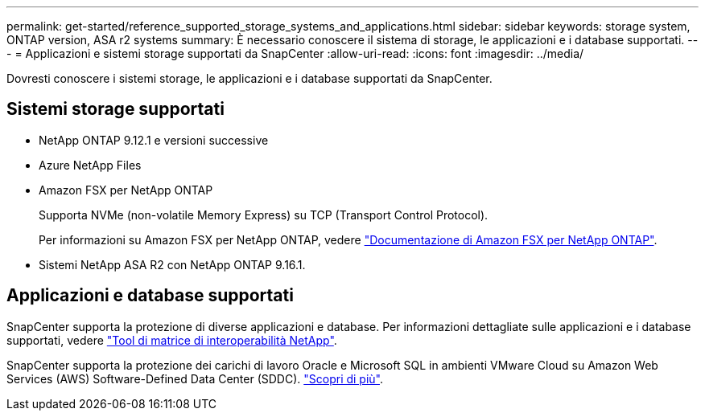 ---
permalink: get-started/reference_supported_storage_systems_and_applications.html 
sidebar: sidebar 
keywords: storage system, ONTAP version, ASA r2 systems 
summary: È necessario conoscere il sistema di storage, le applicazioni e i database supportati. 
---
= Applicazioni e sistemi storage supportati da SnapCenter
:allow-uri-read: 
:icons: font
:imagesdir: ../media/


[role="lead"]
Dovresti conoscere i sistemi storage, le applicazioni e i database supportati da SnapCenter.



== Sistemi storage supportati

* NetApp ONTAP 9.12.1 e versioni successive
* Azure NetApp Files
* Amazon FSX per NetApp ONTAP
+
Supporta NVMe (non-volatile Memory Express) su TCP (Transport Control Protocol).

+
Per informazioni su Amazon FSX per NetApp ONTAP, vedere https://docs.aws.amazon.com/fsx/latest/ONTAPGuide/what-is-fsx-ontap.html["Documentazione di Amazon FSX per NetApp ONTAP"^].

* Sistemi NetApp ASA R2 con NetApp ONTAP 9.16.1.




== Applicazioni e database supportati

SnapCenter supporta la protezione di diverse applicazioni e database. Per informazioni dettagliate sulle applicazioni e i database supportati, vedere https://imt.netapp.com/matrix/imt.jsp?components=121074;&solution=1257&isHWU&src=IMT["Tool di matrice di interoperabilità NetApp"^].

SnapCenter supporta la protezione dei carichi di lavoro Oracle e Microsoft SQL in ambienti VMware Cloud su Amazon Web Services (AWS) Software-Defined Data Center (SDDC). https://community.netapp.com/t5/Tech-ONTAP-Blogs/Protect-Oracle-MS-SQL-workloads-using-NetApp-SnapCenter-in-VMware-Cloud-on-AWS/ba-p/449168["Scopri di più"^].
